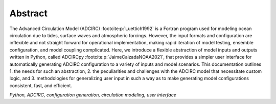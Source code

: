 Abstract
========

The Advanced Circulation Model (ADCIRC) :footcite:p:`Luettich1992` is a Fortran program used for modeling ocean circulation due to tides, surface waves and atmospheric forcings.
However, the input formats and configuration are inflexible and not straight forward for operational implementation, making rapid iteration of model testing, ensemble configuration, and model coupling complicated.
Here, we introduce a flexible abstraction of model inputs and outputs written in Python, called ADCIRCpy :footcite:p:`JaimeCalzadaNOAA2021`, that provides a simpler user interface for automatically generating ADCIRC configuration to a variety of inputs and model scenarios.
This documentation outlines 1. the needs for such an abstraction, 2. the peculiarities and challenges with the ADCIRC model that necessitate custom logic, and 3. methodologies for generalizing user input in such a way as to make generating model configurations consistent, fast, and efficient.

`Python, ADCIRC, configuration generation, circulation modeling, user interface`

.. footbibliography::
